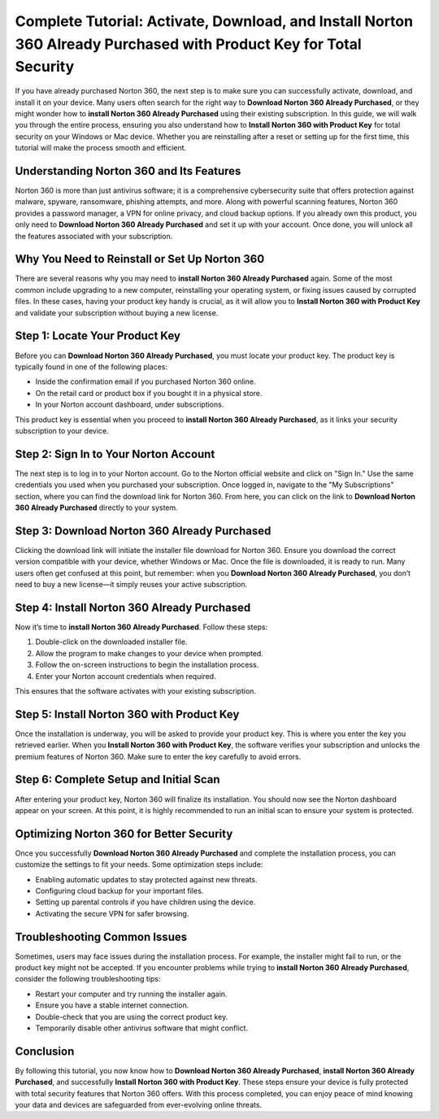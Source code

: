 Complete Tutorial: Activate, Download, and Install Norton 360 Already Purchased with Product Key for Total Security
==============================================================================================================

If you have already purchased Norton 360, the next step is to make sure you can successfully activate, download, and install it on your device. Many users often search for the right way to **Download Norton 360 Already Purchased**, or they might wonder how to **install Norton 360 Already Purchased** using their existing subscription. In this guide, we will walk you through the entire process, ensuring you also understand how to **Install Norton 360 with Product Key** for total security on your Windows or Mac device. Whether you are reinstalling after a reset or setting up for the first time, this tutorial will make the process smooth and efficient.  

Understanding Norton 360 and Its Features
-----------------------------------------

Norton 360 is more than just antivirus software; it is a comprehensive cybersecurity suite that offers protection against malware, spyware, ransomware, phishing attempts, and more. Along with powerful scanning features, Norton 360 provides a password manager, a VPN for online privacy, and cloud backup options. If you already own this product, you only need to **Download Norton 360 Already Purchased** and set it up with your account. Once done, you will unlock all the features associated with your subscription.  

Why You Need to Reinstall or Set Up Norton 360
----------------------------------------------

There are several reasons why you may need to **install Norton 360 Already Purchased** again. Some of the most common include upgrading to a new computer, reinstalling your operating system, or fixing issues caused by corrupted files. In these cases, having your product key handy is crucial, as it will allow you to **Install Norton 360 with Product Key** and validate your subscription without buying a new license.  

Step 1: Locate Your Product Key
-------------------------------

Before you can **Download Norton 360 Already Purchased**, you must locate your product key. The product key is typically found in one of the following places:  

- Inside the confirmation email if you purchased Norton 360 online.  
- On the retail card or product box if you bought it in a physical store.  
- In your Norton account dashboard, under subscriptions.  

This product key is essential when you proceed to **install Norton 360 Already Purchased**, as it links your security subscription to your device.  

Step 2: Sign In to Your Norton Account
--------------------------------------

The next step is to log in to your Norton account. Go to the Norton official website and click on "Sign In." Use the same credentials you used when you purchased your subscription. Once logged in, navigate to the "My Subscriptions" section, where you can find the download link for Norton 360. From here, you can click on the link to **Download Norton 360 Already Purchased** directly to your system.  

Step 3: Download Norton 360 Already Purchased
---------------------------------------------

Clicking the download link will initiate the installer file download for Norton 360. Ensure you download the correct version compatible with your device, whether Windows or Mac. Once the file is downloaded, it is ready to run. Many users often get confused at this point, but remember: when you **Download Norton 360 Already Purchased**, you don’t need to buy a new license—it simply reuses your active subscription.  

Step 4: Install Norton 360 Already Purchased
--------------------------------------------

Now it’s time to **install Norton 360 Already Purchased**. Follow these steps:  

1. Double-click on the downloaded installer file.  
2. Allow the program to make changes to your device when prompted.  
3. Follow the on-screen instructions to begin the installation process.  
4. Enter your Norton account credentials when required.  

This ensures that the software activates with your existing subscription.  

Step 5: Install Norton 360 with Product Key
-------------------------------------------

Once the installation is underway, you will be asked to provide your product key. This is where you enter the key you retrieved earlier. When you **Install Norton 360 with Product Key**, the software verifies your subscription and unlocks the premium features of Norton 360. Make sure to enter the key carefully to avoid errors.  

Step 6: Complete Setup and Initial Scan
---------------------------------------

After entering your product key, Norton 360 will finalize its installation. You should now see the Norton dashboard appear on your screen. At this point, it is highly recommended to run an initial scan to ensure your system is protected.  

Optimizing Norton 360 for Better Security
-----------------------------------------

Once you successfully **Download Norton 360 Already Purchased** and complete the installation process, you can customize the settings to fit your needs. Some optimization steps include:  

- Enabling automatic updates to stay protected against new threats.  
- Configuring cloud backup for your important files.  
- Setting up parental controls if you have children using the device.  
- Activating the secure VPN for safer browsing.  

Troubleshooting Common Issues
-----------------------------

Sometimes, users may face issues during the installation process. For example, the installer might fail to run, or the product key might not be accepted. If you encounter problems while trying to **install Norton 360 Already Purchased**, consider the following troubleshooting tips:  

- Restart your computer and try running the installer again.  
- Ensure you have a stable internet connection.  
- Double-check that you are using the correct product key.  
- Temporarily disable other antivirus software that might conflict.  

Conclusion
----------

By following this tutorial, you now know how to **Download Norton 360 Already Purchased**, **install Norton 360 Already Purchased**, and successfully **Install Norton 360 with Product Key**. These steps ensure your device is fully protected with total security features that Norton 360 offers. With this process completed, you can enjoy peace of mind knowing your data and devices are safeguarded from ever-evolving online threats.
